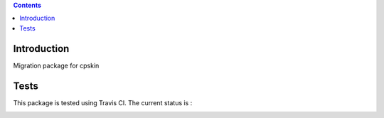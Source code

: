 .. contents::

Introduction
============

Migration package for cpskin


Tests
=====

This package is tested using Travis CI. The current status is :

.. image:: https://travis-ci.org/IMIO/cpskin.migration.png
    :target: http://travis-ci.org/IMIO/cpskin.migration
